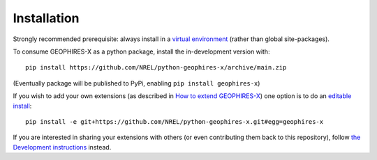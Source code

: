 ============
Installation
============

Strongly recommended prerequisite: always install in a `virtual environment <https://virtualenv.pypa.io/en/latest/installation.html#via-pip>`_ (rather than global site-packages).

To consume GEOPHIRES-X as a python package, install the in-development version with::

    pip install https://github.com/NREL/python-geophires-x/archive/main.zip

(Eventually package will be published to PyPi, enabling ``pip install geophires-x``)

If you wish to add your own extensions (as described in `How to extend GEOPHIRES-X <How-to-extend-GEOPHIRES-X.md>`__) one option is to do an `editable install <https://pip.pypa.io/en/stable/topics/local-project-installs/>`_::

   pip install -e git+https://github.com/NREL/python-geophires-x.git#egg=geophires-x

If you are interested in sharing your extensions with others (or even contributing them back to this repository),
follow `the Development instructions <CONTRIBUTING.rst#development>`_ instead.

